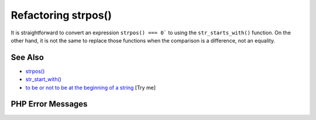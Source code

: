 .. _refactoring-strpos():

Refactoring strpos()
--------------------

.. meta::
	:description:
		Refactoring strpos(): It is straightforward to convert an expression ``strpos() === 0``` to using the ``str_starts_with()`` function.
	:twitter:card: summary_large_image
	:twitter:site: @exakat
	:twitter:title: Refactoring strpos()
	:twitter:description: Refactoring strpos(): It is straightforward to convert an expression ``strpos() === 0``` to using the ``str_starts_with()`` function
	:twitter:creator: @exakat
	:twitter:image:src: https://php-tips.readthedocs.io/en/latest/_images/refactor_str_pos.png
	:og:image: https://php-tips.readthedocs.io/en/latest/_images/refactor_str_pos.png
	:og:title: Refactoring strpos()
	:og:type: article
	:og:description: It is straightforward to convert an expression ``strpos() === 0``` to using the ``str_starts_with()`` function
	:og:url: https://php-tips.readthedocs.io/en/latest/tips/refactor_str_pos.html
	:og:locale: en

.. raw:: html

	<script type="application/ld+json">{"@context":"https:\/\/schema.org","@graph":[{"@type":"WebPage","@id":"https:\/\/php-tips.readthedocs.io\/en\/latest\/tips\/refactor_str_pos.html","url":"https:\/\/php-tips.readthedocs.io\/en\/latest\/tips\/refactor_str_pos.html","name":"Refactoring strpos()","isPartOf":{"@id":"https:\/\/www.exakat.io\/"},"datePublished":"Tue, 27 May 2025 05:01:03 +0000","dateModified":"Tue, 27 May 2025 05:01:03 +0000","description":"It is straightforward to convert an expression ``strpos() === 0``` to using the ``str_starts_with()`` function","inLanguage":"en-US","potentialAction":[{"@type":"ReadAction","target":["https:\/\/php-tips.readthedocs.io\/en\/latest\/tips\/refactor_str_pos.html"]}]},{"@type":"WebSite","@id":"https:\/\/www.exakat.io\/","url":"https:\/\/www.exakat.io\/","name":"Exakat","description":"Smart PHP static analysis","inLanguage":"en-US"}]}</script>

It is straightforward to convert an expression ``strpos() === 0``` to using the ``str_starts_with()`` function. On the other hand, it is not the same to replace those functions when the comparison is a difference, not an equality.

.. image:: ../images/refactor_str_pos.png

See Also
________

* `strpos() <https://www.php.net/manual/strpos>`_
* `str_start_with() <https://www.php.net/manual/str_starts_with>`_
* `to be or not to be at the beginning of a string <https://3v4l.org/bO6YB>`_ [Try me]


PHP Error Messages
__________________


